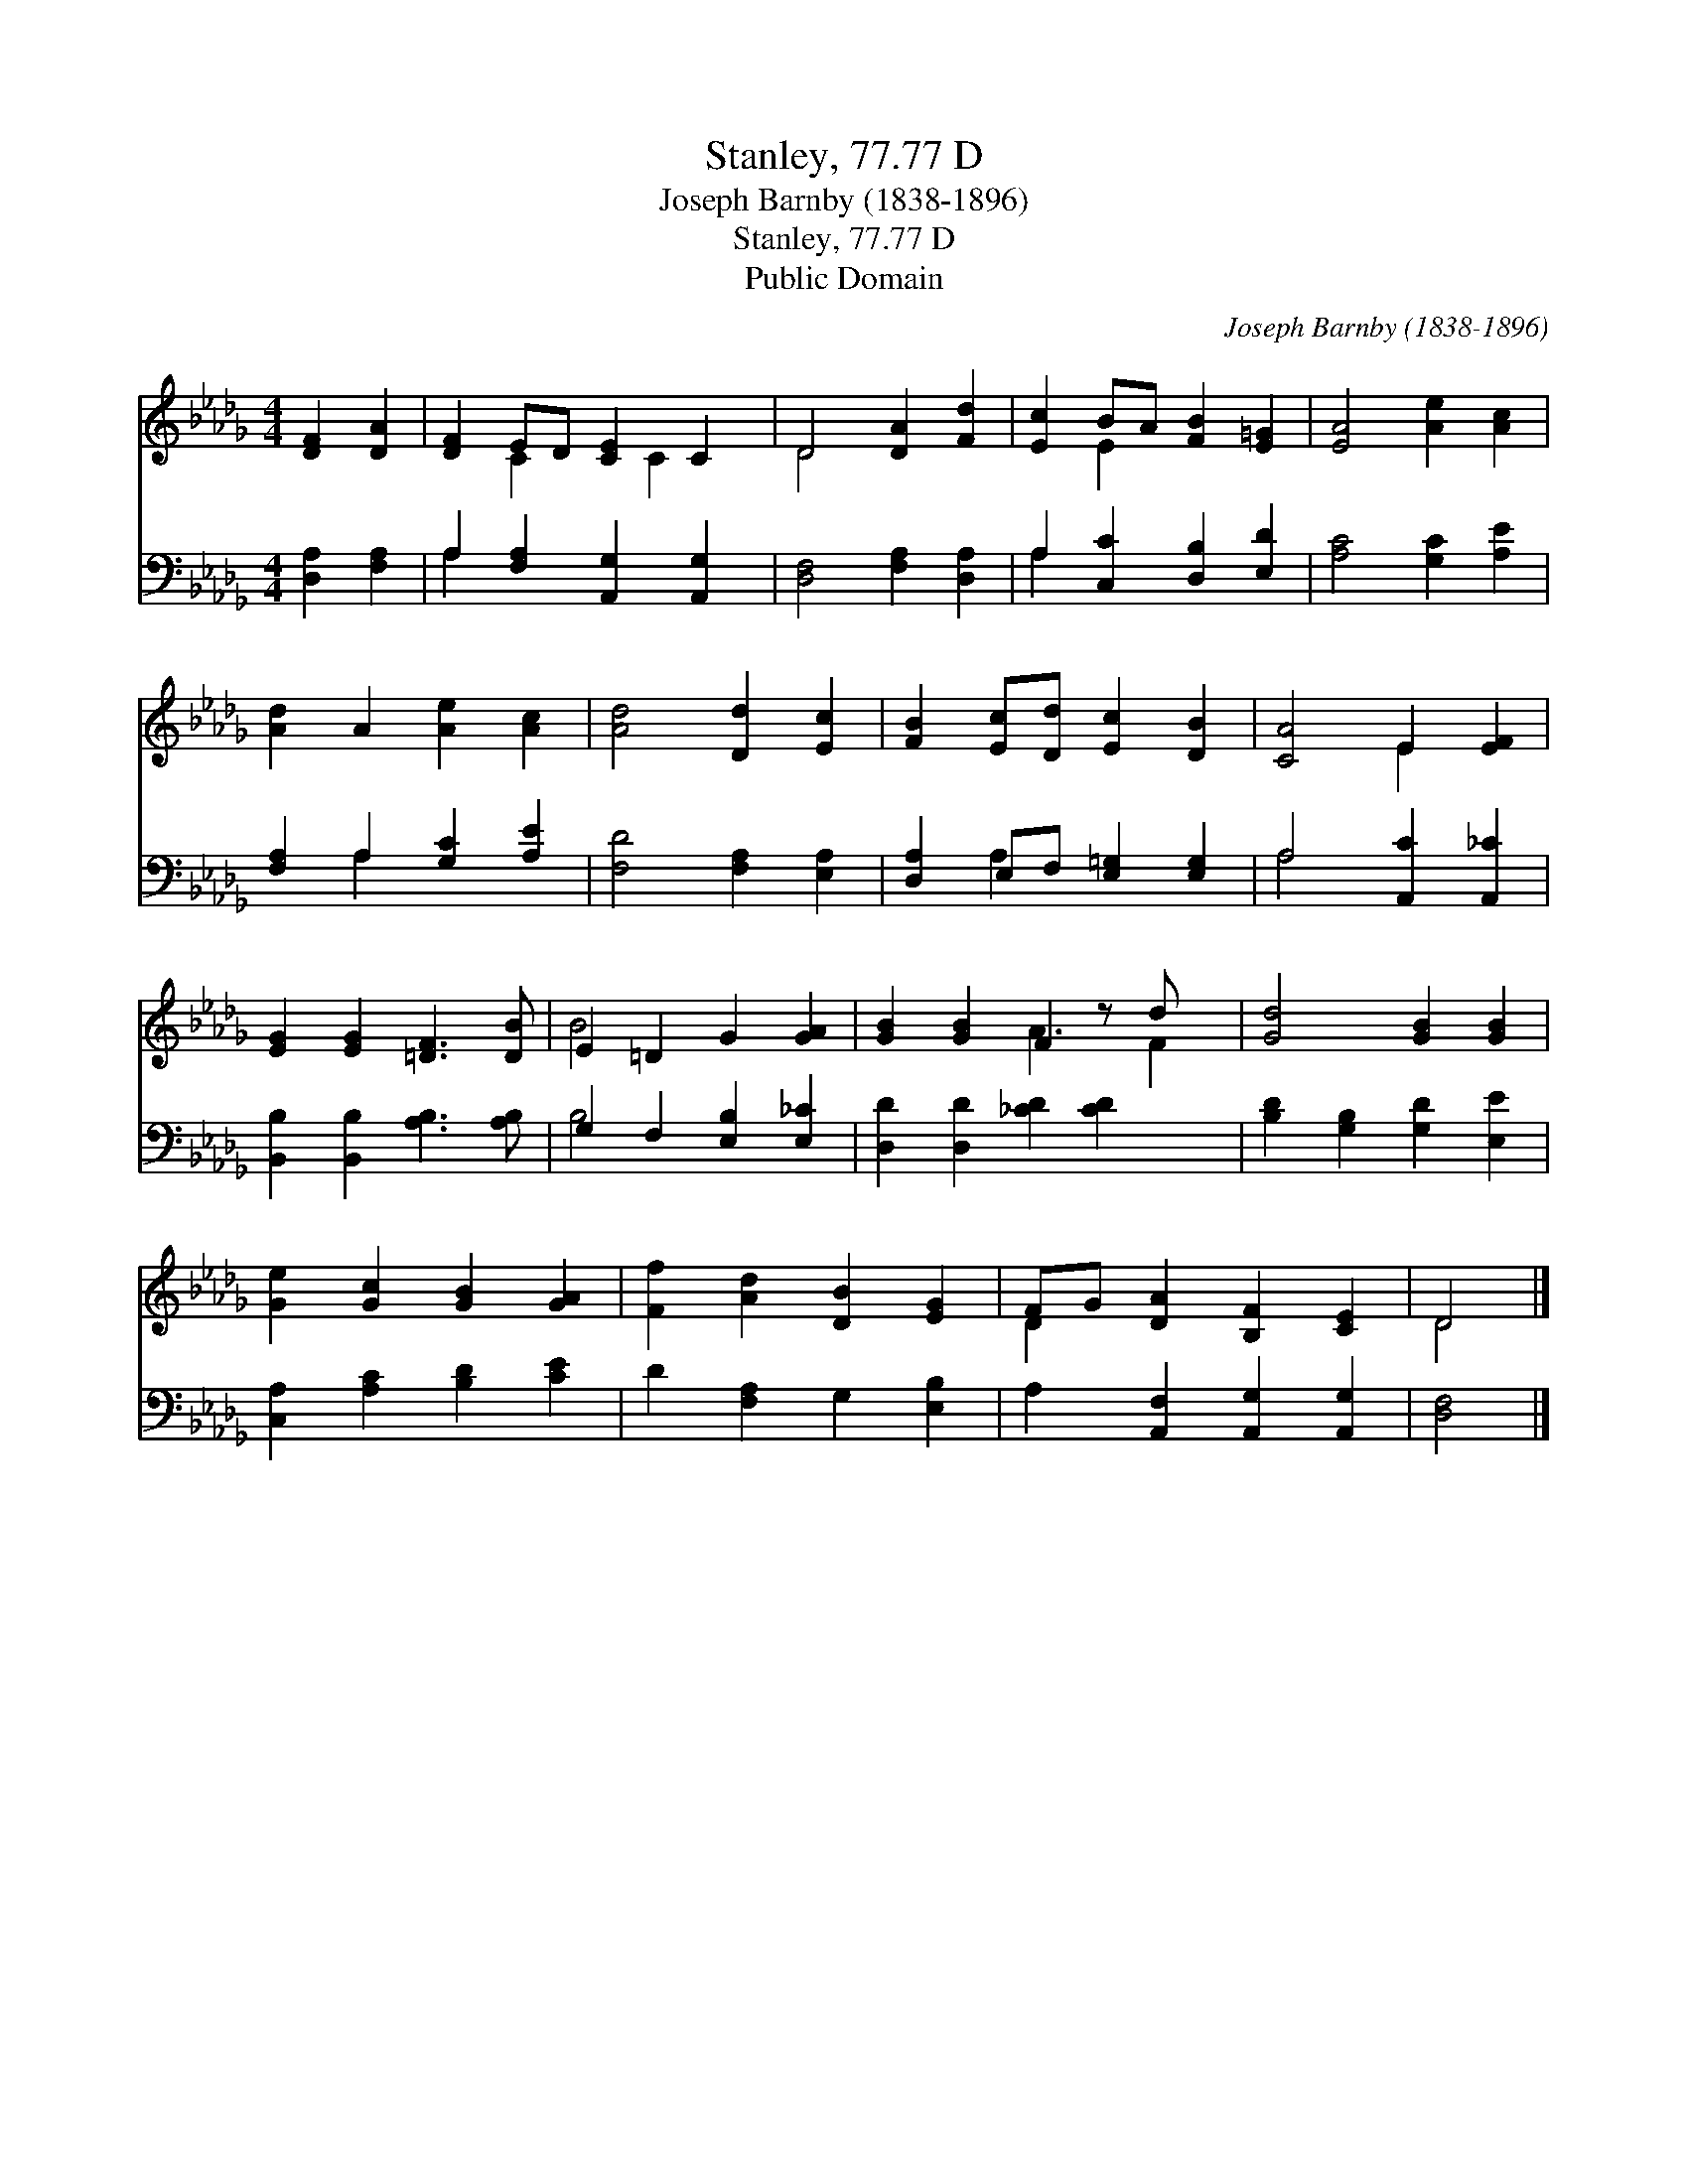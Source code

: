 X:1
T:Stanley, 77.77 D
T:Joseph Barnby (1838-1896)
T:Stanley, 77.77 D
T:Public Domain
C:Joseph Barnby (1838-1896)
Z:Public Domain
%%score ( 1 2 ) ( 3 4 )
L:1/8
M:4/4
K:Db
V:1 treble 
V:2 treble 
V:3 bass 
V:4 bass 
V:1
 [DF]2 [DA]2 | [DF]2 ED [CE]2 C2 | D4 [DA]2 [Fd]2 | [Ec]2 BA [FB]2 [E=G]2 | [EA]4 [Ae]2 [Ac]2 | %5
 [Ad]2 A2 [Ae]2 [Ac]2 | [Ad]4 [Dd]2 [Ec]2 | [FB]2 [Ec][Dd] [Ec]2 [DB]2 | [CA]4 E2 [EF]2 | %9
 [EG]2 [EG]2 [=DF]3 [DB] | E2 =D2 G2 [GA]2 | [GB]2 [GB]2 F2 z d x | [Gd]4 [GB]2 [GB]2 | %13
 [Ge]2 [Gc]2 [GB]2 [GA]2 | [Ff]2 [Ad]2 [DB]2 [EG]2 | FG [DA]2 [B,F]2 [CE]2 | D4 |] %17
V:2
 x4 | x2 C2 x C2 x | D4 x4 | x2 E2 x4 | x8 | x8 | x8 | x8 | x4 E2 x2 | x8 | B4 x4 | x4 A3 F2 | x8 | %13
 x8 | x8 | D2 x6 | D4 |] %17
V:3
 [D,A,]2 [F,A,]2 | A,2 [F,A,]2 [A,,G,]2 [A,,G,]2 | [D,F,]4 [F,A,]2 [D,A,]2 | %3
 A,2 [C,C]2 [D,B,]2 [E,D]2 | [A,C]4 [G,C]2 [A,E]2 | [F,A,]2 A,2 [G,C]2 [A,E]2 | %6
 [F,D]4 [F,A,]2 [E,A,]2 | [D,A,]2 E,F, [E,=G,]2 [E,G,]2 | A,4 [A,,C]2 [A,,_C]2 | %9
 [B,,B,]2 [B,,B,]2 [A,B,]3 [A,B,] | G,2 F,2 [E,B,]2 [E,_C]2 | [D,D]2 [D,D]2 [_CD]2 [CD]2 x | %12
 [B,D]2 [G,B,]2 [G,D]2 [E,E]2 | [C,A,]2 [A,C]2 [B,D]2 [CE]2 | D2 [F,A,]2 G,2 [E,B,]2 | %15
 A,2 [A,,F,]2 [A,,G,]2 [A,,G,]2 | [D,F,]4 |] %17
V:4
 x4 | A,2 x6 | x8 | A,2 x6 | x8 | x2 A,2 x4 | x8 | x2 A,2 x4 | A,4 x4 | x8 | B,4 x4 | x9 | x8 | %13
 x8 | x8 | x8 | x4 |] %17

